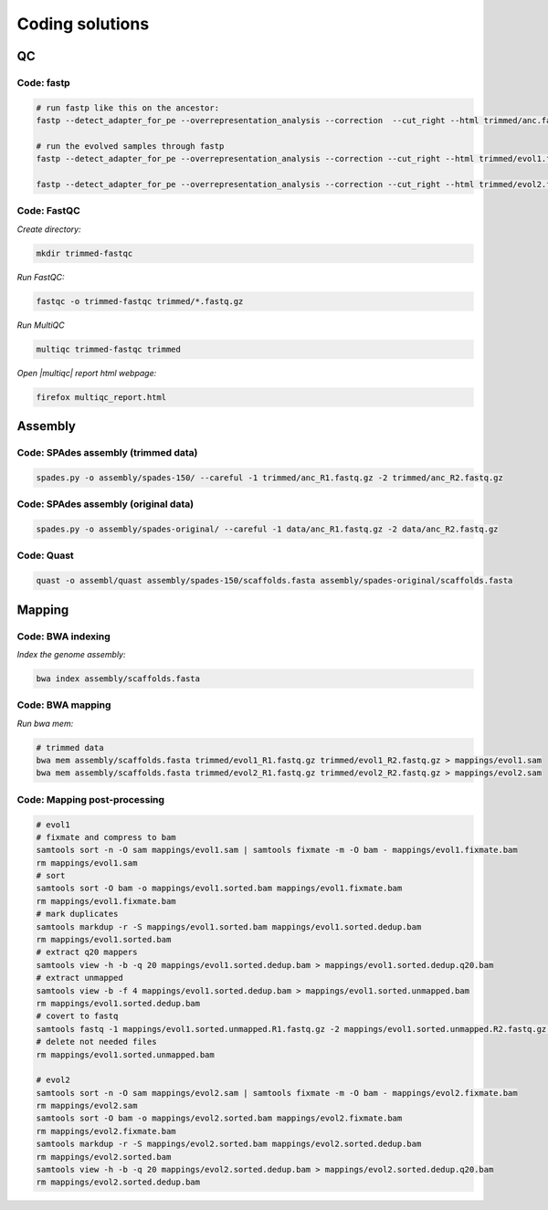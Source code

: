 .. _ngs-code:

Coding solutions
================


QC
--

.. _code-fastp:

Code: fastp
~~~~~~~~~~~

.. code:: sh

    # run fastp like this on the ancestor:
    fastp --detect_adapter_for_pe --overrepresentation_analysis --correction  --cut_right --html trimmed/anc.fastp.html --json trimmed/anc.fastp.json --thread 2 -i data/anc_R1.fastq.gz -I data/anc_R2.fastq.gz -o trimmed/anc_R1.fastq.gz -O trimmed/anc_R2.fastq.gz

    # run the evolved samples through fastp
    fastp --detect_adapter_for_pe --overrepresentation_analysis --correction --cut_right --html trimmed/evol1.fastp.html --json trimmed/evol1.fastp.json --thread 2 -i data/evol1_R1.fastq.gz -I data/evol1_R2.fastq.gz -o trimmed/evol1_R1.fastq.gz -O trimmed/evol1_R2.fastq.gz

    fastp --detect_adapter_for_pe --overrepresentation_analysis --correction --cut_right --html trimmed/evol2.fastp.html --json trimmed/evol2.fastp.json --thread 2 -i data/evol2_R1.fastq.gz -I data/evol2_R2.fastq.gz -o trimmed/evol2_R1.fastq.gz -O trimmed/evol2_R2.fastq.gz


.. _code-qc1:

Code: FastQC
~~~~~~~~~~~~

*Create directory:*

.. code:: sh

    mkdir trimmed-fastqc


*Run FastQC:*

.. code:: sh

    fastqc -o trimmed-fastqc trimmed/*.fastq.gz
  

*Run MultiQC*

.. code:: sh

    multiqc trimmed-fastqc trimmed


*Open |multiqc| report html webpage:*

.. code:: sh

   firefox multiqc_report.html



Assembly
--------

.. _code-assembly1:

Code: SPAdes assembly (trimmed data)
~~~~~~~~~~~~~~~~~~~~~~~~~~~~~~~~~~~~

.. code:: sh

    spades.py -o assembly/spades-150/ --careful -1 trimmed/anc_R1.fastq.gz -2 trimmed/anc_R2.fastq.gz 

.. _code-assembly2:

Code: SPAdes assembly (original data)
~~~~~~~~~~~~~~~~~~~~~~~~~~~~~~~~~~~~~

.. code:: sh
    
    spades.py -o assembly/spades-original/ --careful -1 data/anc_R1.fastq.gz -2 data/anc_R2.fastq.gz


Code: Quast
~~~~~~~~~~~

.. code:: sh

    quast -o assembl/quast assembly/spades-150/scaffolds.fasta assembly/spades-original/scaffolds.fasta


Mapping
-------

.. _code-bwa1:

Code: BWA indexing
~~~~~~~~~~~~~~~~~~~~

*Index the genome assembly:*

.. code:: sh

   bwa index assembly/scaffolds.fasta


.. _code-bwa2:

Code: BWA mapping
~~~~~~~~~~~~~~~~~~~

*Run bwa mem:*

.. code:: sh

    # trimmed data
    bwa mem assembly/scaffolds.fasta trimmed/evol1_R1.fastq.gz trimmed/evol1_R2.fastq.gz > mappings/evol1.sam
    bwa mem assembly/scaffolds.fasta trimmed/evol2_R1.fastq.gz trimmed/evol2_R2.fastq.gz > mappings/evol2.sam


.. .. _code-bowtie1:

.. Code: Bowtie2 indexing
.. ~~~~~~~~~~~~~~~~~~~~~~

.. *Build the index:*

.. .. code:: sh

..    bowtie2-build assembly/scaffolds.fasta assembly/scaffolds


.. .. _code-bowtie2:

.. Code: Bowtie2 mapping
.. ~~~~~~~~~~~~~~~~~~~~~~

.. *Map to the genome. Use a max fragement length of 1000 bp:*

.. .. code:: sh

..    bowtie2 -X 1000 -x assembly/scaffolds -1 trimmed/evol1_R1.fastq.gz -2 trimmed/evol1_R2.fastq.gz -S mappings/evol1.sam
..    bowtie2 -X 1000 -x assembly/scaffolds -1 trimmed/evol2_R1.fastq.gz -2 trimmed/evol2_R2.fastq.gz -S mappings/evol2.sam


.. _code-map:

Code: Mapping post-processing
~~~~~~~~~~~~~~~~~~~~~~~~~~~~~

.. code:: sh

    # evol1
    # fixmate and compress to bam
    samtools sort -n -O sam mappings/evol1.sam | samtools fixmate -m -O bam - mappings/evol1.fixmate.bam
    rm mappings/evol1.sam
    # sort 
    samtools sort -O bam -o mappings/evol1.sorted.bam mappings/evol1.fixmate.bam
    rm mappings/evol1.fixmate.bam
    # mark duplicates
    samtools markdup -r -S mappings/evol1.sorted.bam mappings/evol1.sorted.dedup.bam
    rm mappings/evol1.sorted.bam
    # extract q20 mappers
    samtools view -h -b -q 20 mappings/evol1.sorted.dedup.bam > mappings/evol1.sorted.dedup.q20.bam
    # extract unmapped
    samtools view -b -f 4 mappings/evol1.sorted.dedup.bam > mappings/evol1.sorted.unmapped.bam
    rm mappings/evol1.sorted.dedup.bam 
    # covert to fastq
    samtools fastq -1 mappings/evol1.sorted.unmapped.R1.fastq.gz -2 mappings/evol1.sorted.unmapped.R2.fastq.gz mappings/evol1.sorted.unmapped.bam
    # delete not needed files
    rm mappings/evol1.sorted.unmapped.bam

    # evol2
    samtools sort -n -O sam mappings/evol2.sam | samtools fixmate -m -O bam - mappings/evol2.fixmate.bam
    rm mappings/evol2.sam
    samtools sort -O bam -o mappings/evol2.sorted.bam mappings/evol2.fixmate.bam
    rm mappings/evol2.fixmate.bam
    samtools markdup -r -S mappings/evol2.sorted.bam mappings/evol2.sorted.dedup.bam
    rm mappings/evol2.sorted.bam
    samtools view -h -b -q 20 mappings/evol2.sorted.dedup.bam > mappings/evol2.sorted.dedup.q20.bam
    rm mappings/evol2.sorted.dedup.bam

